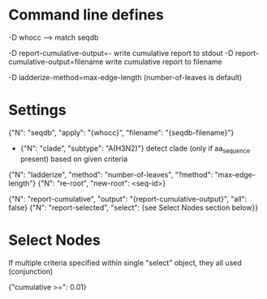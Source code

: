 # Time-stamp: <2019-10-10 12:24:04 eu>

* Command line defines

-D whocc --> match seqdb

-D report-cumulative-output=-  write cumulative report to stdout
-D report-cumulative-output=filename  write cumulative report to filename

-D ladderize-method=max-edge-length  (number-of-leaves is default)

* Settings

{"N": "seqdb", "apply": "{whocc}", "filename": "{seqdb-filename}"}
- {"N": "clade", "subtype": "A(H3N2)"} detect clade (only if aa_sequence present) based on given criteria

{"N": "ladderize", "method": "number-of-leaves", "?method": "max-edge-length"}
{"N": "re-root", "new-root": <seq-id>}

{"N": "report-cumulative", "output": "{report-cumulative-output}", "all": false}
{"N": "report-selected", "select": {see Select Nodes section below}}

* Select Nodes

If multiple criteria specified within single "select" object, they all used (conjunction)

{"cumulative >=": 0.01}

* COMMENT ====== local vars
:PROPERTIES:
:VISIBILITY: folded
:END:
#+STARTUP: showall indent
Local Variables:
eval: (auto-fill-mode 0)
eval: (add-hook 'before-save-hook 'time-stamp)
eval: (set (make-local-variable org-confirm-elisp-link-function) nil)
End:
